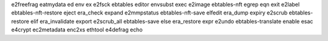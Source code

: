 e2freefrag            eatmydata             ed                    env                   ex
e2fsck                ebtables              editor                envsubst              exec
e2image               ebtables-nft          egrep                 eqn                   exit
e2label               ebtables-nft-restore  eject                 era_check             expand
e2mmpstatus           ebtables-nft-save     elfedit               era_dump              expiry
e2scrub               ebtables-restore      elif                  era_invalidate        export
e2scrub_all           ebtables-save         else                  era_restore           expr
e2undo                ebtables-translate    enable                esac                  
e4crypt               ec2metadata           enc2xs                ethtool               
e4defrag              echo   


